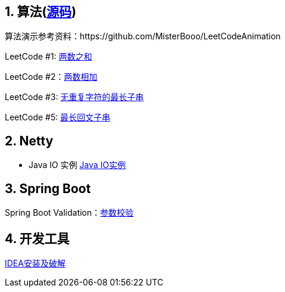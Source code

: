 == 1. 算法(link:sources/leetcode[源码])

算法演示参考资料：https://github.com/MisterBooo/LeetCodeAnimation

LeetCode #1: link:arithmetic/leetcode/LeetCode1.md[两数之和]

LeetCode #2：link:arithmetic/leetcode/LeetCode2.md[两数相加]

LeetCode #3: link:arithmetic/leetcode/LeetCode3.md[无重复字符的最长子串]

LeetCode #5: link:arithmetic/leetcode/LeetCode5.md[最长回文子串]


== 2. Netty

* Java IO 实例 link:netty/IO简介.md[Java IO实例]


== 3. Spring Boot

Spring Boot Validation：link:springboot/参数校验.md[参数校验]

== 4. 开发工具

link:tools/IDEA破解.md[IDEA安装及破解]